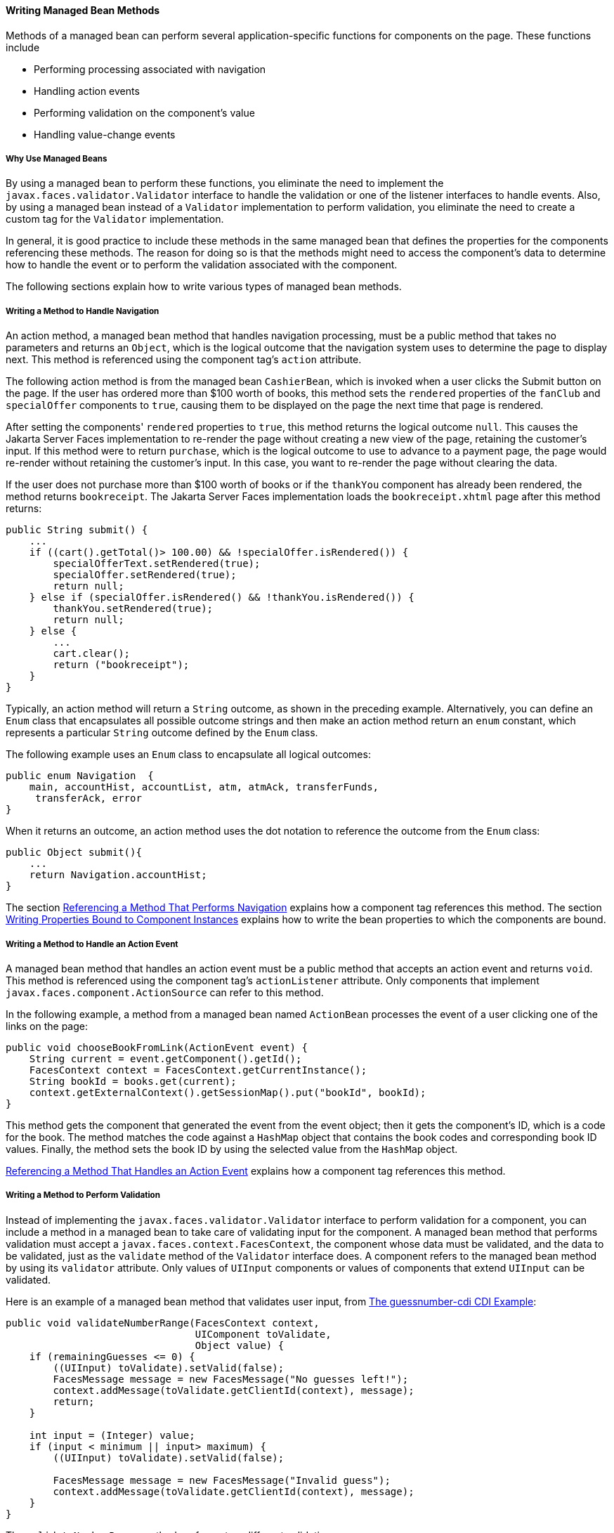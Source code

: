 [[BNAVB]][[writing-managed-bean-methods]]

==== Writing Managed Bean Methods

Methods of a managed bean can perform several application-specific
functions for components on the page. These functions include

* Performing processing associated with navigation
* Handling action events
* Performing validation on the component's value
* Handling value-change events

[[sthref68]][[why-use-managed-beans]]

===== Why Use Managed Beans

By using a managed bean to perform these functions, you eliminate the
need to implement the `javax.faces.validator.Validator` interface to
handle the validation or one of the listener interfaces to handle
events. Also, by using a managed bean instead of a `Validator`
implementation to perform validation, you eliminate the need to create a
custom tag for the `Validator` implementation.

In general, it is good practice to include these methods in the same
managed bean that defines the properties for the components referencing
these methods. The reason for doing so is that the methods might need to
access the component's data to determine how to handle the event or to
perform the validation associated with the component.

The following sections explain how to write various types of managed
bean methods.

[[BNAVC]][[writing-a-method-to-handle-navigation]]

===== Writing a Method to Handle Navigation

An action method, a managed bean method that handles navigation
processing, must be a public method that takes no parameters and returns
an `Object`, which is the logical outcome that the navigation system
uses to determine the page to display next. This method is referenced
using the component tag's `action` attribute.

The following action method is from the managed bean `CashierBean`,
which is invoked when a user clicks the Submit button on the page. If
the user has ordered more than $100 worth of books, this method sets the
`rendered` properties of the `fanClub` and `specialOffer` components to
`true`, causing them to be displayed on the page the next time that page
is rendered.

After setting the components' `rendered` properties to `true`, this
method returns the logical outcome `null`. This causes the Jakarta Server
Faces implementation to re-render the page without creating a new view
of the page, retaining the customer's input. If this method were to
return `purchase`, which is the logical outcome to use to advance to a
payment page, the page would re-render without retaining the customer's
input. In this case, you want to re-render the page without clearing the
data.

If the user does not purchase more than $100 worth of books or if the
`thankYou` component has already been rendered, the method returns
`bookreceipt`. The Jakarta Server Faces implementation loads the
`bookreceipt.xhtml` page after this method returns:

[source,oac_no_warn]
----
public String submit() {
    ...
    if ((cart().getTotal()> 100.00) && !specialOffer.isRendered()) {
        specialOfferText.setRendered(true);
        specialOffer.setRendered(true);
        return null;
    } else if (specialOffer.isRendered() && !thankYou.isRendered()) {
        thankYou.setRendered(true);
        return null;
    } else {
        ...
        cart.clear();
        return ("bookreceipt");
    }
}
----

Typically, an action method will return a `String` outcome, as shown in
the preceding example. Alternatively, you can define an `Enum` class
that encapsulates all possible outcome strings and then make an action
method return an `enum` constant, which represents a particular `String`
outcome defined by the `Enum` class.

The following example uses an `Enum` class to encapsulate all logical
outcomes:

[source,oac_no_warn]
----
public enum Navigation  {
    main, accountHist, accountList, atm, atmAck, transferFunds,
     transferAck, error
}
----

When it returns an outcome, an action method uses the dot notation to
reference the outcome from the `Enum` class:

[source,oac_no_warn]
----
public Object submit(){
    ...
    return Navigation.accountHist;
}
----

The section link:jsf-page/jsf-page-core004.html#BNATP[Referencing a Method That
Performs Navigation] explains how a component tag references this
method. The section link:jsf-develop002.html#BNAUK[Writing Properties
Bound to Component Instances] explains how to write the bean properties
to which the components are bound.

[[BNAVD]][[writing-a-method-to-handle-an-action-event]]

===== Writing a Method to Handle an Action Event

A managed bean method that handles an action event must be a public
method that accepts an action event and returns `void`. This method is
referenced using the component tag's `actionListener` attribute. Only
components that implement `javax.faces.component.ActionSource` can refer
to this method.

In the following example, a method from a managed bean named
`ActionBean` processes the event of a user clicking one of the links on
the page:

[source,oac_no_warn]
----
public void chooseBookFromLink(ActionEvent event) {
    String current = event.getComponent().getId();
    FacesContext context = FacesContext.getCurrentInstance();
    String bookId = books.get(current);
    context.getExternalContext().getSessionMap().put("bookId", bookId);
}
----

This method gets the component that generated the event from the event
object; then it gets the component's ID, which is a code for the book.
The method matches the code against a `HashMap` object that contains the
book codes and corresponding book ID values. Finally, the method sets
the book ID by using the selected value from the `HashMap` object.

link:jsf-page/jsf-page-core004.html#BNATQ[Referencing a Method That Handles an
Action Event] explains how a component tag references this method.

[[BNAVE]][[writing-a-method-to-perform-validation]]

===== Writing a Method to Perform Validation

Instead of implementing the `javax.faces.validator.Validator` interface
to perform validation for a component, you can include a method in a
managed bean to take care of validating input for the component. A
managed bean method that performs validation must accept a
`javax.faces.context.FacesContext`, the component whose data must be
validated, and the data to be validated, just as the `validate` method
of the `Validator` interface does. A component refers to the managed
bean method by using its `validator` attribute. Only values of `UIInput`
components or values of components that extend `UIInput` can be
validated.

Here is an example of a managed bean method that validates user input,
from link:cdi-basic/cdi-basicexamples003.html#GJCXV[The guessnumber-cdi CDI
Example]:

[source,oac_no_warn]
----
public void validateNumberRange(FacesContext context,
                                UIComponent toValidate, 
                                Object value) {
    if (remainingGuesses <= 0) {
        ((UIInput) toValidate).setValid(false);
        FacesMessage message = new FacesMessage("No guesses left!");
        context.addMessage(toValidate.getClientId(context), message);
        return;
    }

    int input = (Integer) value;
    if (input < minimum || input> maximum) {
        ((UIInput) toValidate).setValid(false);

        FacesMessage message = new FacesMessage("Invalid guess");
        context.addMessage(toValidate.getClientId(context), message);
    }
}
----

The `validateNumberRange` method performs two different validations.

* If the user has run out of guesses, the method sets the `valid`
property of the `UIInput` component to `false`. Then it queues a message
onto the `FacesContext` instance, associating the message with the
component ID, and returns.
* If the user has some remaining guesses, the method then retrieves the
local value of the component. If the input value is outside the
allowable range, the method again sets the `valid` property of the
`UIInput` component to `false`, queues a different message on the
`FacesContext` instance, and returns.

See link:jsf-page/jsf-page-core004.html#BNATR[Referencing a Method That Performs
Validation] for information on how a component tag references this
method.

[[BNAVF]][[writing-a-method-to-handle-a-value-change-event]]

===== Writing a Method to Handle a Value-Change Event

A managed bean that handles a value-change event must use a public
method that accepts a value-change event and returns `void`. This method
is referenced using the component's `valueChangeListener` attribute.
This section explains how to write a managed bean method to replace the
`javax.faces.event.ValueChangeListener` implementation.

The following example tag comes from
link:jsf-page/jsf-page-core002.html#BNATA[Registering a Value-Change Listener on a
Component], where the `h:inputText` tag with the `id` of `name` has a
`ValueChangeListener` instance registered on it. This
`ValueChangeListener` instance handles the event of entering a value in
the field corresponding to the component. When the user enters a value,
a value-change event is generated, and the
`processValueChange(ValueChangeEvent)` method of the
`ValueChangeListener` class is invoked:

[source,oac_no_warn]
----
<h:inputText id="name"
             size="30"
             value="#{cashierBean.name}"
             required="true"
             requiredMessage="#{bundle.ReqCustomerName}">    
     <f:valueChangeListener
         type="jakarta.tutorial.dukesbookstore.listeners.NameChanged" />
</h:inputText>
----

Instead of implementing `ValueChangeListener`, you can write a managed
bean method to handle this event. To do this, you move the
`processValueChange(ValueChangeEvent)` method from the
`ValueChangeListener` class, called `NameChanged`, to your managed bean.

Here is the managed bean method that processes the event of entering a
value in the `name` field on the page:

[source,oac_no_warn]
----
public void processValueChange(ValueChangeEvent event)
        throws AbortProcessingException {
    if (null != event.getNewValue()) {
        FacesContext.getCurrentInstance().getExternalContext().
                getSessionMap().put("name", event.getNewValue());
    }
}
----

To make this method handle the `ValueChangeEvent` generated by an input
component, reference this method from the component tag's
`valueChangeListener` attribute. See
link:jsf-page/jsf-page-core004.html#BNATS[Referencing a Method That Handles a
Value-Change Event] for more information.


